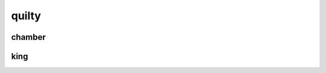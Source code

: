 .. title:: guilty

.. _guilty:

.. raw:: html

  <br>

quilty
======

.. raw:: html

  <br>

.. image:: informed.jpg


.. raw:: html

  <br>

.. _chamber:

chamber
-------

.. raw:: html

  <br><br>

.. image:: kamer.png


.. raw:: html

    <br><br><br>

.. _king:

king
----

.. raw:: html

  <br><br>

.. image:: bevestigd.jpg


.. raw:: html

  <br>

